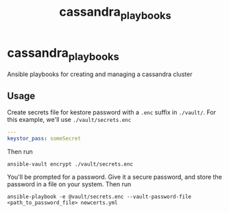 #+title: cassandra_playbooks
* cassandra_playbooks
Ansible playbooks for creating and managing a cassandra cluster
** Usage
Create secrets file for kestore password with a ~.enc~ suffix in ~./vault/~. For this example, we'll use ~./vault/secrets.enc~
#+begin_src yaml
---
keystor_pass: someSecret
#+end_src
Then run
#+begin_src shell
ansible-vault encrypt ./vault/secrets.enc
#+end_src
You'll be prompted for a password. Give it a secure password, and
store the password in a file on your system.
Then run
#+begin_src shell
ansible-playbook -e @vault/secrets.enc --vault-password-file <path_to_password_file> newcerts.yml
#+end_src
